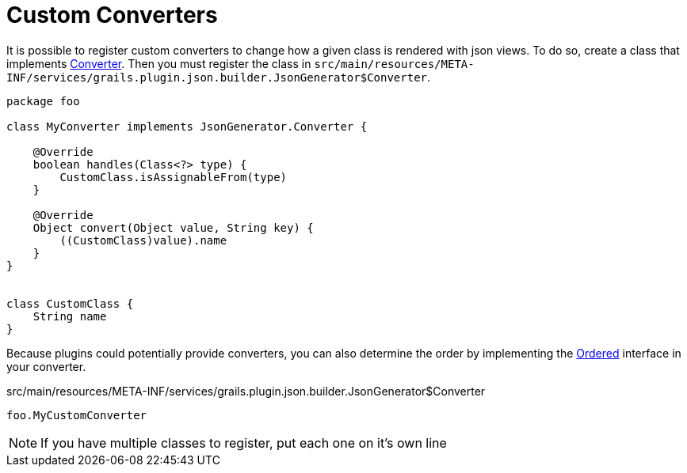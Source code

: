 = Custom Converters

It is possible to register custom converters to change how a given class is rendered with json views. To do so, create a class that implements link:api/grails/plugin/json/builder/JsonGenerator.Converter.html[Converter]. Then you must register the class in `src/main/resources/META-INF/services/grails.plugin.json.builder.JsonGenerator$Converter`.

[source,groovy]
----
package foo

class MyConverter implements JsonGenerator.Converter {

    @Override
    boolean handles(Class<?> type) {
        CustomClass.isAssignableFrom(type)
    }

    @Override
    Object convert(Object value, String key) {
        ((CustomClass)value).name
    }
}


class CustomClass {
    String name
}
----

Because plugins could potentially provide converters, you can also determine the order by implementing the http://docs.spring.io/spring/docs/current/javadoc-api/org/springframework/core/Ordered.html[Ordered] interface in your converter.

[source]
.src/main/resources/META-INF/services/grails.plugin.json.builder.JsonGenerator$Converter
----
foo.MyCustomConverter
----

NOTE: If you have multiple classes to register, put each one on it's own line
